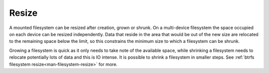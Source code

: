 Resize
======

A mounted filesystem can be resized after creation, grown or shrunk. On a
multi-device filesystem the space occupied on each device can be resized
independently. Data that reside in the area that would be out of the new size
are relocated to the remaining space below the limit, so this constrains the
minimum size to which a filesystem can be shrunk.

Growing a filesystem is quick as it only needs to take note of the available
space, while shrinking a filesystem needs to relocate potentially lots of data
and this is IO intense. It is possible to shrink a filesystem in smaller steps.
See :ref:`btrfs filesystem resize<man-filesystem-resize>` for more.

